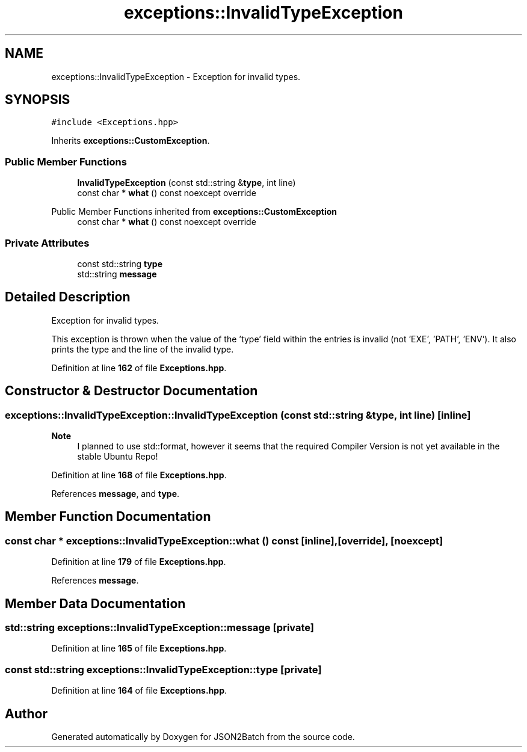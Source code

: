 .TH "exceptions::InvalidTypeException" 3 "Fri Apr 26 2024 14:09:42" "Version 0.2.2" "JSON2Batch" \" -*- nroff -*-
.ad l
.nh
.SH NAME
exceptions::InvalidTypeException \- Exception for invalid types\&.  

.SH SYNOPSIS
.br
.PP
.PP
\fC#include <Exceptions\&.hpp>\fP
.PP
Inherits \fBexceptions::CustomException\fP\&.
.SS "Public Member Functions"

.in +1c
.ti -1c
.RI "\fBInvalidTypeException\fP (const std::string &\fBtype\fP, int line)"
.br
.ti -1c
.RI "const char * \fBwhat\fP () const noexcept override"
.br
.in -1c

Public Member Functions inherited from \fBexceptions::CustomException\fP
.in +1c
.ti -1c
.RI "const char * \fBwhat\fP () const noexcept override"
.br
.in -1c
.SS "Private Attributes"

.in +1c
.ti -1c
.RI "const std::string \fBtype\fP"
.br
.ti -1c
.RI "std::string \fBmessage\fP"
.br
.in -1c
.SH "Detailed Description"
.PP 
Exception for invalid types\&. 

This exception is thrown when the value of the 'type' field within the entries is invalid (not 'EXE', 'PATH', 'ENV')\&. It also prints the type and the line of the invalid type\&. 
.PP
Definition at line \fB162\fP of file \fBExceptions\&.hpp\fP\&.
.SH "Constructor & Destructor Documentation"
.PP 
.SS "exceptions::InvalidTypeException::InvalidTypeException (const std::string & type, int line)\fC [inline]\fP"

.PP
\fBNote\fP
.RS 4
I planned to use std::format, however it seems that the required Compiler Version is not yet available in the stable Ubuntu Repo!
.RE
.PP

.PP
Definition at line \fB168\fP of file \fBExceptions\&.hpp\fP\&.
.PP
References \fBmessage\fP, and \fBtype\fP\&.
.SH "Member Function Documentation"
.PP 
.SS "const char * exceptions::InvalidTypeException::what () const\fC [inline]\fP, \fC [override]\fP, \fC [noexcept]\fP"

.PP
Definition at line \fB179\fP of file \fBExceptions\&.hpp\fP\&.
.PP
References \fBmessage\fP\&.
.SH "Member Data Documentation"
.PP 
.SS "std::string exceptions::InvalidTypeException::message\fC [private]\fP"

.PP
Definition at line \fB165\fP of file \fBExceptions\&.hpp\fP\&.
.SS "const std::string exceptions::InvalidTypeException::type\fC [private]\fP"

.PP
Definition at line \fB164\fP of file \fBExceptions\&.hpp\fP\&.

.SH "Author"
.PP 
Generated automatically by Doxygen for JSON2Batch from the source code\&.
